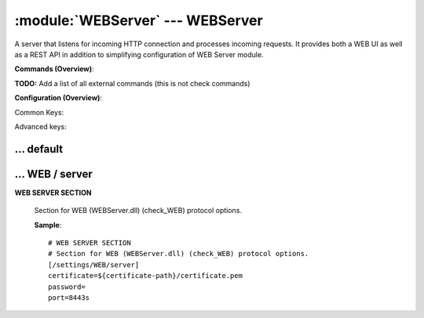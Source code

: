 .. default-domain:: nscp

.. module:: WEBServer
    :synopsis: A server that listens for incoming HTTP connection and processes incoming requests. It provides both a WEB UI as well as a REST API in addition to simplifying configuration of WEB Server module.

=================================
:module:`WEBServer` --- WEBServer
=================================
A server that listens for incoming HTTP connection and processes incoming requests. It provides both a WEB UI as well as a REST API in addition to simplifying configuration of WEB Server module.





**Commands (Overview)**: 

**TODO:** Add a list of all external commands (this is not check commands)

**Configuration (Overview)**:


Common Keys:

.. csv-table:: 
    :class: contentstable 
    :delim: | 
    :header: "Path / Section", "Key", "Description"

    :confpath:`/settings/default` | :confkey:`~/settings/default.allowed hosts` | ALLOWED HOSTS
    :confpath:`/settings/default` | :confkey:`~/settings/default.bind to` | BIND TO ADDRESS
    :confpath:`/settings/default` | :confkey:`~/settings/default.cache allowed hosts` | CACHE ALLOWED HOSTS
    :confpath:`/settings/default` | :confkey:`~/settings/default.inbox` | INBOX
    :confpath:`/settings/default` | :confkey:`~/settings/default.password` | PASSWORD
    :confpath:`/settings/default` | :confkey:`~/settings/default.timeout` | TIMEOUT
    :confpath:`/settings/WEB/server` | :confkey:`~/settings/WEB/server.certificate` | CERTIFICATE
    :confpath:`/settings/WEB/server` | :confkey:`~/settings/WEB/server.port` | PORT NUMBER

Advanced keys:

.. csv-table:: 
    :class: contentstable 
    :delim: | 
    :header: "Path / Section", "Key", "Default Value", "Description"

    :confpath:`/settings/default` | :confkey:`~/settings/default.encoding` | NRPE PAYLOAD ENCODING
    :confpath:`/settings/default` | :confkey:`~/settings/default.socket queue size` | LISTEN QUEUE
    :confpath:`/settings/default` | :confkey:`~/settings/default.thread pool` | THREAD POOL
    :confpath:`/settings/WEB/server` | :confkey:`~/settings/WEB/server.password` | PASSWORD







… default
---------

.. confpath:: /settings/default
    :synopsis: 






    .. csv-table:: 
        :class: contentstable 
        :delim: | 
        :header: "Key", "Default Value", "Description"
    
        :confkey:`allowed hosts` | 127.0.0.1 | ALLOWED HOSTS
        :confkey:`bind to` |  | BIND TO ADDRESS
        :confkey:`cache allowed hosts` | 1 | CACHE ALLOWED HOSTS
        :confkey:`encoding` |  | NRPE PAYLOAD ENCODING
        :confkey:`inbox` | inbox | INBOX
        :confkey:`password` |  | PASSWORD
        :confkey:`socket queue size` | 0 | LISTEN QUEUE
        :confkey:`thread pool` | 10 | THREAD POOL
        :confkey:`timeout` | 30 | TIMEOUT

    **Sample**::

        # 
        # 
        [/settings/default]
        allowed hosts=127.0.0.1
        bind to=
        cache allowed hosts=1
        encoding=
        inbox=inbox
        password=
        socket queue size=0
        thread pool=10
        timeout=30


    .. confkey:: allowed hosts
        :synopsis: ALLOWED HOSTS

        **ALLOWED HOSTS**

        | A comaseparated list of allowed hosts. You can use netmasks (/ syntax) or * to create ranges.

        **Path**: /settings/default

        **Key**: allowed hosts

        **Default value**: 127.0.0.1

        **Used by**: :module:`CheckMKServer`,  :module:`NRPEServer`,  :module:`NSCAServer`,  :module:`NSClientServer`,  :module:`WEBServer`

        **Sample**::

            [/settings/default]
            # ALLOWED HOSTS
            allowed hosts=127.0.0.1


    .. confkey:: bind to
        :synopsis: BIND TO ADDRESS

        **BIND TO ADDRESS**

        | Allows you to bind server to a specific local address. This has to be a dotted ip address not a host name. Leaving this blank will bind to all available IP addresses.

        **Path**: /settings/default

        **Key**: bind to

        **Default value**: 

        **Used by**: :module:`CheckMKServer`,  :module:`NRPEServer`,  :module:`NSCAServer`,  :module:`NSClientServer`,  :module:`WEBServer`

        **Sample**::

            [/settings/default]
            # BIND TO ADDRESS
            bind to=


    .. confkey:: cache allowed hosts
        :synopsis: CACHE ALLOWED HOSTS

        **CACHE ALLOWED HOSTS**

        | If host names (DNS entries) should be cached, improves speed and security somewhat but won't allow you to have dynamic IPs for your Nagios server.

        **Path**: /settings/default

        **Key**: cache allowed hosts

        **Default value**: 1

        **Used by**: :module:`CheckMKServer`,  :module:`NRPEServer`,  :module:`NSCAServer`,  :module:`NSClientServer`,  :module:`WEBServer`

        **Sample**::

            [/settings/default]
            # CACHE ALLOWED HOSTS
            cache allowed hosts=1


    .. confkey:: encoding
        :synopsis: NRPE PAYLOAD ENCODING

        **NRPE PAYLOAD ENCODING**



        **Advanced** (means it is not commonly used)

        **Path**: /settings/default

        **Key**: encoding

        **Default value**: 

        **Used by**: :module:`CheckMKServer`,  :module:`NRPEServer`,  :module:`NSCAServer`,  :module:`NSClientServer`,  :module:`WEBServer`

        **Sample**::

            [/settings/default]
            # NRPE PAYLOAD ENCODING
            encoding=


    .. confkey:: inbox
        :synopsis: INBOX

        **INBOX**

        | The default channel to post incoming messages on

        **Path**: /settings/default

        **Key**: inbox

        **Default value**: inbox

        **Used by**: :module:`CheckMKServer`,  :module:`NRPEServer`,  :module:`NSCAServer`,  :module:`NSClientServer`,  :module:`WEBServer`

        **Sample**::

            [/settings/default]
            # INBOX
            inbox=inbox


    .. confkey:: password
        :synopsis: PASSWORD

        **PASSWORD**

        | Password used to authenticate against server

        **Path**: /settings/default

        **Key**: password

        **Default value**: 

        **Used by**: :module:`CheckMKServer`,  :module:`NRPEServer`,  :module:`NSCAServer`,  :module:`NSClientServer`,  :module:`WEBServer`

        **Sample**::

            [/settings/default]
            # PASSWORD
            password=


    .. confkey:: socket queue size
        :synopsis: LISTEN QUEUE

        **LISTEN QUEUE**

        | Number of sockets to queue before starting to refuse new incoming connections. This can be used to tweak the amount of simultaneous sockets that the server accepts.

        **Advanced** (means it is not commonly used)

        **Path**: /settings/default

        **Key**: socket queue size

        **Default value**: 0

        **Used by**: :module:`CheckMKServer`,  :module:`NRPEServer`,  :module:`NSCAServer`,  :module:`NSClientServer`,  :module:`WEBServer`

        **Sample**::

            [/settings/default]
            # LISTEN QUEUE
            socket queue size=0


    .. confkey:: thread pool
        :synopsis: THREAD POOL

        **THREAD POOL**



        **Advanced** (means it is not commonly used)

        **Path**: /settings/default

        **Key**: thread pool

        **Default value**: 10

        **Used by**: :module:`CheckMKServer`,  :module:`NRPEServer`,  :module:`NSCAServer`,  :module:`NSClientServer`,  :module:`WEBServer`

        **Sample**::

            [/settings/default]
            # THREAD POOL
            thread pool=10


    .. confkey:: timeout
        :synopsis: TIMEOUT

        **TIMEOUT**

        | Timeout when reading packets on incoming sockets. If the data has not arrived within this time we will bail out.

        **Path**: /settings/default

        **Key**: timeout

        **Default value**: 30

        **Used by**: :module:`CheckMKServer`,  :module:`NRPEServer`,  :module:`NSCAServer`,  :module:`NSClientServer`,  :module:`WEBServer`

        **Sample**::

            [/settings/default]
            # TIMEOUT
            timeout=30




… WEB / server
--------------

.. confpath:: /settings/WEB/server
    :synopsis: WEB SERVER SECTION

**WEB SERVER SECTION**

    | Section for WEB (WEBServer.dll) (check_WEB) protocol options.


    .. csv-table:: 
        :class: contentstable 
        :delim: | 
        :header: "Key", "Default Value", "Description"
    
        :confkey:`certificate` | ${certificate-path}/certificate.pem | CERTIFICATE
        :confkey:`password` |  | PASSWORD
        :confkey:`port` | 8443s | PORT NUMBER

    **Sample**::

        # WEB SERVER SECTION
        # Section for WEB (WEBServer.dll) (check_WEB) protocol options.
        [/settings/WEB/server]
        certificate=${certificate-path}/certificate.pem
        password=
        port=8443s


    .. confkey:: certificate
        :synopsis: CERTIFICATE

        **CERTIFICATE**

        | Ssl certificate to use for the ssl server

        **Path**: /settings/WEB/server

        **Key**: certificate

        **Default value**: ${certificate-path}/certificate.pem

        **Used by**: :module:`WEBServer`

        **Sample**::

            [/settings/WEB/server]
            # CERTIFICATE
            certificate=${certificate-path}/certificate.pem


    .. confkey:: password
        :synopsis: PASSWORD

        **PASSWORD**

        | Password used to authenticate against server parent for this key is found under: /settings/default this is marked as advanced in favor of the parent.

        **Advanced** (means it is not commonly used)

        **Path**: /settings/WEB/server

        **Key**: password

        **Default value**: 

        **Used by**: :module:`WEBServer`

        **Sample**::

            [/settings/WEB/server]
            # PASSWORD
            password=


    .. confkey:: port
        :synopsis: PORT NUMBER

        **PORT NUMBER**

        | Port to use for WEB server.

        **Path**: /settings/WEB/server

        **Key**: port

        **Default value**: 8443s

        **Used by**: :module:`WEBServer`

        **Sample**::

            [/settings/WEB/server]
            # PORT NUMBER
            port=8443s


